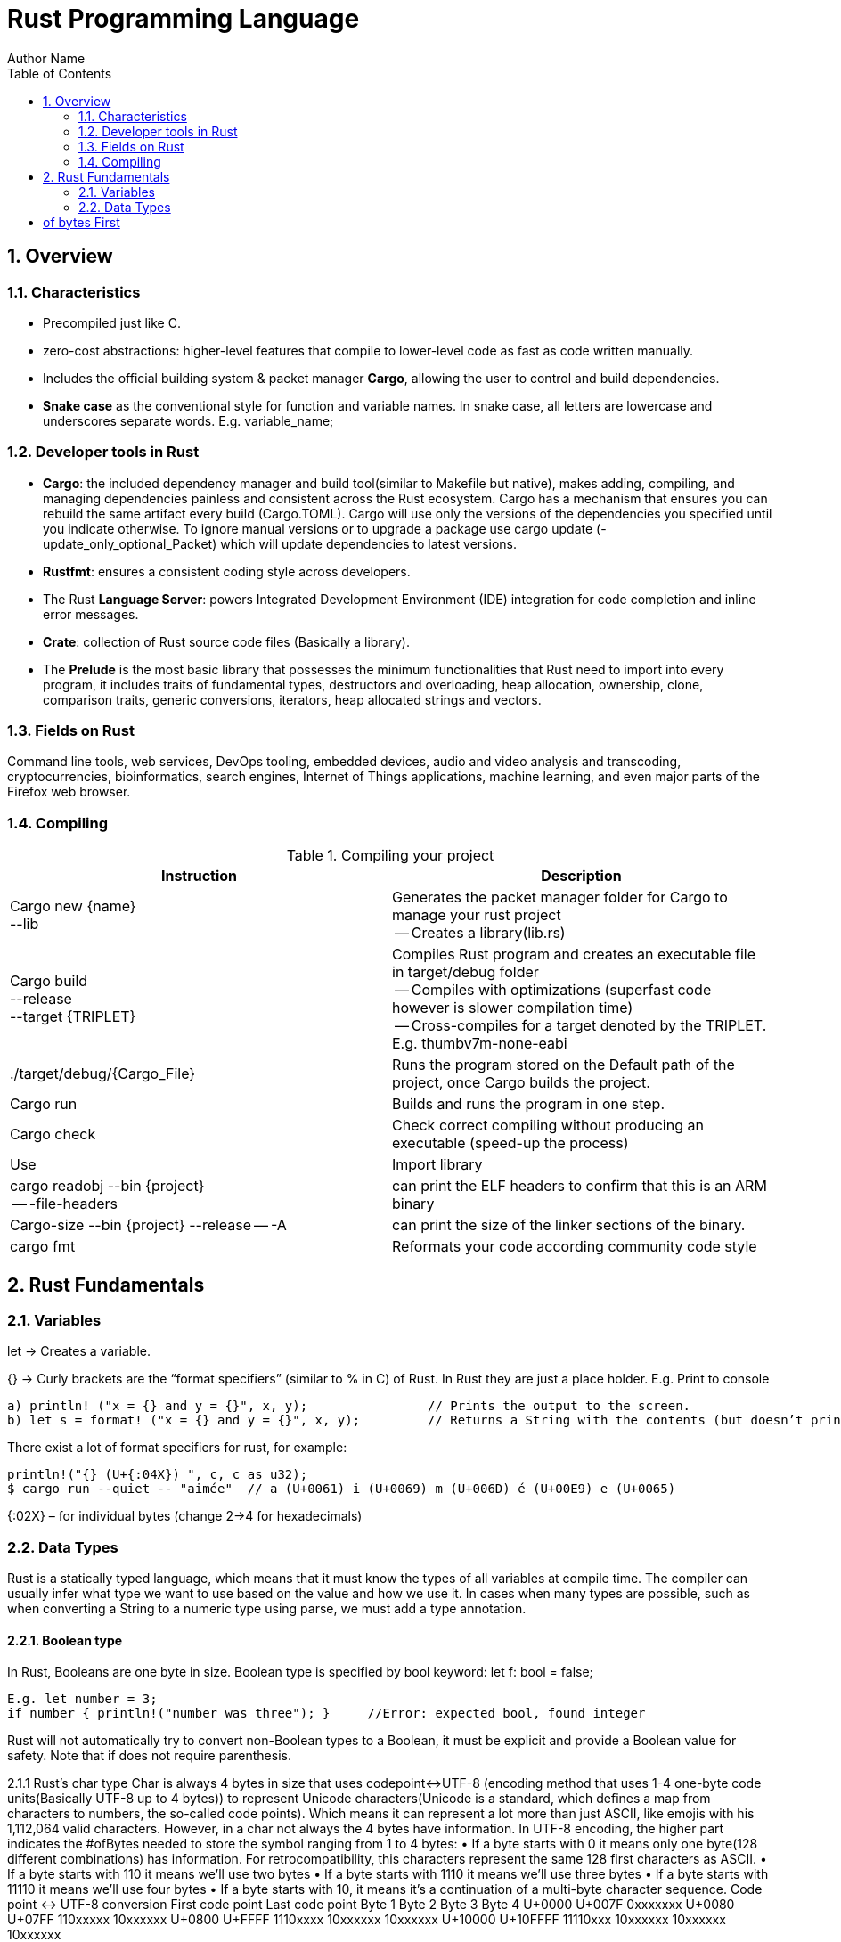# Rust Programming Language
Author Name
:doctype: article
:encoding: utf-8
:lang: en
:toc: left
:numbered:
:imagesdir: images




## Overview
### Characteristics
* Precompiled just like C.
* zero-cost abstractions: higher-level features that compile to lower-level code as fast as code written manually.
* Includes the official building system & packet manager *Cargo*, allowing the user to control and build dependencies. 
* *Snake case* as the conventional style for function and variable names. In snake case, all letters are lowercase and underscores separate words. E.g. variable_name;

### Developer tools in Rust
* **Cargo**: the included dependency manager and build tool(similar to Makefile but native), makes adding, compiling, and managing dependencies painless and consistent across the Rust ecosystem.
Cargo has a mechanism that ensures you can rebuild the same artifact every build (Cargo.TOML). Cargo will use only the versions of the dependencies you specified until you indicate otherwise. To ignore manual versions or to upgrade a package use [underline]#cargo update# (-update_only_optional_Packet) which will update dependencies to latest versions.
* **Rustfmt**: ensures a consistent coding style across developers.
* The Rust **Language Server**: powers Integrated Development Environment (IDE) integration for code completion and inline error messages.
* **Crate**: collection of Rust source code files (Basically a library).
* The *Prelude* is the most basic library that possesses the minimum functionalities that Rust need to import into every program, it includes traits of fundamental types, destructors and overloading, heap allocation, ownership, clone, comparison traits, generic conversions, iterators, heap allocated strings and vectors.

### Fields on Rust
Command line tools, web services, DevOps tooling, embedded devices, audio and video analysis and transcoding, cryptocurrencies, bioinformatics, search engines, Internet of Things applications, machine learning, and even major parts of the Firefox web browser.

### Compiling

.Compiling your project
[width="100%",options="header,footer"]
|====================
| Instruction | Description 
| Cargo new {name}  +
    --lib | Generates the packet manager folder for Cargo to manage your rust project +
    -- Creates a library(lib.rs) 
| Cargo build +
--release + 
--target {TRIPLET} | Compiles Rust program and creates an executable file in target/debug folder + 

-- Compiles with optimizations (superfast code however is slower compilation time) + 

-- Cross-compiles for a target denoted by the TRIPLET. E.g. thumbv7m-none-eabi 
| ./target/debug/{Cargo_File} | Runs the program stored on the Default path of the project, once Cargo builds the project. 
| Cargo run | Builds and runs the program in one step. 
| Cargo check | Check correct compiling without producing an executable (speed-up the process) 
| Use | Import library 
| cargo readobj --bin {project} + 

-- -file-headers | can print the ELF headers to confirm that this is an ARM binary 
| Cargo-size --bin {project} --release -- -A | can print the size of the linker sections of the binary.
 
| cargo fmt | Reformats your code according community code style 
|====================


## Rust Fundamentals
### Variables
let -> Creates a variable.

{}  -> Curly brackets are the “format specifiers” (similar to % in C) of Rust. In Rust they are just a place holder. 
E.g. Print to console

```
a) println! ("x = {} and y = {}", x, y); 		// Prints the output to the screen.
b) let s = format! ("x = {} and y = {}", x, y);  	// Returns a String with the contents (but doesn’t print anything)
```

There exist a lot of format specifiers for rust, for example:

```
println!("{} (U+{:04X}) ", c, c as u32);
$ cargo run --quiet -- "aimée" 	// a (U+0061) i (U+0069) m (U+006D) é (U+00E9) e (U+0065)
```
{:02X} – for individual bytes (change 2->4 for hexadecimals)

### Data Types
Rust is a statically typed language, which means that it must know the types of all variables at compile time.  The compiler can usually infer what type we want to use based on the value and how we use it. In cases when many types are possible, such as when converting a String to a numeric type using parse, we must add a type annotation. 

#### Boolean type
In Rust, Booleans are one byte in size. Boolean type is specified by bool keyword: let f: bool = false;
```
E.g. let number = 3;
if number { println!("number was three"); }	//Error: expected bool, found integer
```
Rust will not automatically try to convert non-Boolean types to a Boolean, it must be explicit and provide a Boolean value for safety. Note that if does not require parenthesis. 

2.1.1 Rust’s char type
Char is always 4 bytes in size that uses codepoint<->UTF-8 (encoding method that uses 1-4 one-byte code units(Basically UTF-8 up to 4 bytes)) to represent Unicode characters(Unicode is a standard, which defines a map from characters to numbers, the so-called code points). Which means it can represent a lot more than just ASCII, like emojis with his 1,112,064 valid characters. However, in a char not always the 4 bytes have information. In UTF-8 encoding, the higher part indicates the #ofBytes needed to store the symbol ranging from 1 to 4 bytes:
•	If a byte starts with 0 it means only one byte(128 different combinations) has information. For retrocompatibility, this characters represent the same 128 first characters as ASCII.
•	If a byte starts with 110 it means we’ll use two bytes
•	If a byte starts with 1110 it means we'll use three bytes
•	If a byte starts with 11110 it means we'll use four bytes
•	If a byte starts with 10, it means it's a continuation of a multi-byte character sequence.
Code point <-> UTF-8 conversion
First code point	Last code point	Byte 1	Byte 2	Byte 3	Byte 4
U+0000	U+007F	0xxxxxxx	
U+0080	U+07FF	110xxxxx	10xxxxxx	
U+0800	U+FFFF	1110xxxx	10xxxxxx	10xxxxxx	
U+10000	U+10FFFF	11110xxx	10xxxxxx	10xxxxxx	10xxxxxx

The following example encodes “é” by using 2 bytes(right align), leftover bits are filled with 0 (called padding).
 
F2.1.1.1 Encoding “é” in UTF-8 (? Represents a free bit for data)

2.1.2 Integer type
An integer is a number without a fractional component. It can be type annotated as follows:
let number = 13;		//implicit data type
let number: i32 = 13;	//explicit data type

Integer Types
Length	Signed	Unsigned
8-bit	i8	u8
16-bit	i16	u16
32-bit	i32	u32
64-bit	i64	u64
128-bit	i128	u128
Arch
(architecture dependent)	isize	Usize
Rust defaults integers to i32.

Signed numbers are stored using two’s complement representation.
Furthermore, you can use “_” as a visual separator
Number literals	Example
Decimal	98_222
Hex	0xff
Octal	0o77
Binary	0b1111_0000
Byte (u8 only)	b'A'

Final note: Integer overflow
- In debug mode, Rust includes checks for integer overflow that cause your program to panic at runtime if an overflow occurs.
- In release mode, rust doesn’t include checks. So, if overflow occurs, Rust performs two’s complement wrapping(256 becomes 0 in a u8). Relying on integer overflow is an error, you should explicitly handle these types of situation with wrapping_* methods(this is a reason why c produces unknown behaviors).
2.1.3 Float type
f32(single precision) and f64(default, double precision) are used for numbers with decimal points. Floating-point numbers are represented according IEEE-754 standard.
2.1.4 Arrays vs Vectors
Arrays 
let a: [i32; 5] = [1, 2, 3, 4, 5];		 //array with type i32 with 5 elements.
let a = [3;5]			//array with 5 elements initialize with same value 3(due to “;”).
Arrays re useful when you want your data allocated on the stack rather than the heap or when you want to ensure you always have a fixed number of elements. E.g. 
An array isn’t as flexible as the vector type though. A vector is a similar collection type provided by the standard library, it can grow or shrink in size(stored on heap).
Tuple
A tuple is a general way of grouping together several values with a variety of types into one compound type. Tuples have a fixed length: once declared, they cannot grow or shrink in size.
	E.g.  let tup: (i32, f64, u8) = (500, 6.4, 1);
Tuples can be destructured(splitted) using patter matching and can be accessed using period “.”. E.g:
let five_hundred = tup.0;
let six_point_four = tup.1;
let one = tup.2;

Shadowing: Shadowing lets us reuse variables with same name, rather than forcing us to create two unique variables. The second variable’s value is what appears when the variable is used. It’s also possible to change the type of the variable since we’re effectively creating a new variable. E.g.    
let word = “Hello”; 	//word is type string slice (&str)
let word = word.len();   	//word is type usize with value 5
2.2 Traits
--mut:  Assigns mutable (modifiable, non-static content) attribute. In Rust variables are immutable by default to enforce safety and easy concurrency. E.g.: let mut guess = 5;
 match number1.cmp(&number2) {         
            Ordering::Less => println!("Number 1 is smaller"),
            Ordering::Greater => println!("Number 1 is larger!"), 	
	_ => (), 			//The “_” pattern will match any value.	
--match: allows us to compare a value against a series of patterns and then execute code based on which pattern matches. E.g. comparing returns an Ordering enum with 3 possible values: Less, Greater, Equal. Note that match is exhausting so all cases must be handled ( in case you want to handle remaining cases “_” place holder is a useful to match any pattern)
--const: constants are ALWAYS immutable. Furthermore, constants require annotated type and can only be set to a constant expression computed in compile time. const MAX_POINTS: u32 = 100_000;		//100,000
In Rust, constatns use all upercase with underscores. Also, underscores can be inserted in numeric literals to improve readability.

2.4 Strings
The String type is the most common type that has ownership over his contents, it’s growable and UTF-8 encoded, so it has a variable length that range from 1 and up to 6 bytes(the 8 in UTF-8 refers to the size of the code unit, which is 8 bits. For UTF-16 its 16 bits and so on). Rust ensure this and panics if you try to put invalid UTF-8 symbols). 
UTF-8 (1993)[2]. (x represents data)*

# of bytes	First
code point	Last
code point	Byte 1	Byte 2	Byte 3	Byte 4	Byte 5	Byte 6
1	U+0000	U+007F	0xxxxxxx					
2	U+0080	U+07FF	110xxxxx	10xxxxxx				
3	U+0800	U+FFFF	1110xxxx	10xxxxxx	10xxxxxx			
4	U+10000	U+1FFFFF	11110xxx	10xxxxxx	10xxxxxx	10xxxxxx		
5	U+200000	U+3FFFFFF	111110xx	10xxxxxx	10xxxxxx	10xxxxxx	10xxxxxx	
6	U+4000000	U+7FFFFFFF	1111110x	10xxxxxx	10xxxxxx	10xxxxxx	10xxxxxx	10xxxxxx

Memory is requested from the memory allocator at runtime and returned(drop) via ownership system. To create a String(mutable) from a string literal(immutable, known and hardcoded into de executable at compile time (string literals are inside “” symbol)): 
let mut s = String::from("hello"); 	//creates a String from a string literal “hello”
s.push_str(", world!"); 		// push_str() appends a literal to a String
println!("{}", s);			 // This will print `hello, world!`

Strings are implemented as a Collection of bytes, plus some methods that provide functionality to those bytes when interpreted as text. Rust has ONLY ONE string type in the core language which is STRING SLICE (str); the String type is provided as part of Rusts Standard Library rather than the core. However, both, String and str are UTF-8 encoded.
Indexing isn’t allowed on Strings because UTF-8 symbols may take more than 1 byte so, invalid character may show up if we tried to return only 1 byte as the following example:
let s1 = String::from("♥");
let h = s1[0];	 // Rust doesn’t compile indexing on Strings
//However, if you really want to use indexing, you can use string slices using the range of the slice. Note that this indexing MUST occur at UTF-8 valid characters boundaries so you cannot just read 1 byte of the multibyte heart emoji(3 bytes).
let len = s1.len();
let indexing = &s1[0..len];
Iterating Over Strings
Since indexing Strings is out of the table, the recommendation is to access elements as char or bytes. 
Interpreting Strings
As chars	As bytes
for c in "न म स्ते".chars() {
    print!("{}", c);	//  न म स स्ते
}	for b in "न म स्ते".bytes() {
    println!("{},", b);         // 224,164..135 
}
Strings are hard because: propensity for exposing errors in compile time, complicated structure, and UTF-8. But this will prevent you from having to handle errors involving non-ASCII characters.

2.4.1 Slice Type(commonly used as &str)
At the most basic, a slice is a pointer to a block of memory. Slices let you reference a contiguous sequence of elements in a collection rather than the whole collection(for example a part of an array or vector). 
A String slice(&str) can be a reference pointing to an specific point of the binary(string literal) or a reference to part of a String(heap). So, String slices allows indexing on Strings or string literals, however, they must occur at valid UTF-8 character boundaries. Slice method from in String tracks a starting and an ending index. E.g. 
let s = String::from("hello world");
let hello = &s[0..5];
let world = &s[6..11];

Slice Program: write a function that takes a string and returns the first word it finds in that string
fn first_word(s: &String) -> &str {
let bytes = s.as_bytes();		// Convert our String to an array of bytes
/* iter is a method that returns each element in a collection and that enumerate wraps the result of iter and returns each element as part of a tuple instead */
    for (i, &item) in bytes.iter().enumerate() {
        if item == b' ' {  		//search for byte that represents the “space” (this uses byte literal).
            return &s[0..i]; }  }
    &s[..] }
The advantage of using slices 
•	Validity is ensured by lifetimes: since its referencing memory, the memory must be valid so its safer than Strings. 
•	Borrowing rules apply: so no data races occur.
•	More generic data type: it can reference string literals or Strings so its widely used in APIs.
2.4.1.1 Two types of strings: String vs %str (and the implications of not having this on C language)
https://fasterthanli.me/blog/2020/working-with-strings-in-rust/
Basically, this article says that in Rust, String type values are always UTF-8 valid symbols because you get an error otherwise. It is heap-allocated.
&str refer to data from anywhere: heap, stack or even program’s data segment.
The implications of not having String on C
By comparison, C has no string type. It doesn't even have a real character type. C char is.. an ASCII character plus an additional bit - effectively, it's just a signed 8-bit integer: int8_t.
•	There is absolutely no guarantee that anything in a char* is a valid UTF-8, or a valid something for that matter. There is no encoding associated to a char*, which is just an address in memory. There is no length associated to it either, so computing its length involves finding the null terminator.
•	Null-terminated strings are also a serious security concern. Not to mention that NULL is a valid Unicode character, so null-terminated strings cannot represent all valid UTF-8 strings.


2.5 Functions & Methods 
Functions 
fn example_function(x: i32, y: i32) { 
	println!(“value of x is: {}”, x) …}
Rust doesn’t care where you define your functions, only that they’re defined somewhere (unlike C, where you must define a function before use it).
In function signatures, you must declare the type of each parameter, this means in the annotated form. E.g. 

Functions with returning values:
Return type goes after an arrow (->). Functions can return early by using the return keyword and specifying a value, but most functions return the last expression implicitly, by not adding semicolon (this means that this is the return value expression).
fn plus_one(x: i32) -> i32 { x + 1  }		//no semicolon, so it returns x + 1
plus_one(5); 	//6

Methods
Methods are similar to functions, they can have parameters, return value 
object::method() -> ´´method´´ is an associated function of an object type (static method). “::” is like namespace where 2 methods equally named are totally different if they namespace is different. E.g:
 let guess = String::new();		//method that creates a new instance of a String
instance::method.submethod() -> Calls sub-method on method handle. E.g.: io::stdin().read_line();

2.6 Failures
Result types are enumerations. For Result, the variants are Ok or Err. The Ok variant indicates the operation was successful, and inside Ok is the successfully generated value. The Err variant means the operation failed and Err contains information about how or why the operation failed. The purpose of these Result types is to encode error-handling information.
E.g.: .expect(“failed”) -> Expect Unwraps a result, yielding the content of an Ok. Otherwise panics and includes message and content of Err.

2.7 Scope {}
A scope is the range within a program for which an item is valid.
2.8 Loops

For	While	Loop
Increased  safety of the code and eliminated the chance of bugs that might result from going beyond the end of the array or not going far enough and missing some items.	Useful to evaluate a condition within a loop. However, is slower because the compiler adds runtime code to perform the conditional check on every element on every iteration through the loop.	Executes a block of code over and over again forever or until you explicitly tell it to stop.
let a = [10, 20, 30, 40, 50];

for element in a.iter() {
     println!("the value is:
     {}", element);
}
	let mut number = 3;
while number != 0 {
        println!("{}!", number);

        number -= 1;
    }	loop {
        println!("again!";
    }


Note: Loops can return a value with the break statement
Let result = loop {
        counter += 1;

        if counter == 10 {
            break counter * 2;
        }
    };				// the ; makes the loop a statement, assigning the counter value to result.

3. Stack & Heap
Stack-allocated data has a known, fixed size, LIFO. Data with an unknown size at compile time or a size that might change must be stored on the heap instead. The heap is less organized: when you put data on the heap, you request a certain amount of space. The operating system finds an empty spot in the heap that is big enough, marks it as being in use, and returns a pointer, which is the address of that location. This process is called allocating on the heap and is sometimes abbreviated as just allocating. Pushing values onto the stack is not considered allocating. Because the pointer is a known, fixed size, you can store the pointer on the stack, but when you want the actual data, you must follow the pointer.

4. Ownership
All programs must manage the way they use a computer’s memory while running. Some languages have garbage collection that constantly looks for no longer used memory as the program runs; in other languages, the programmer must explicitly allocate and free the memory. Rust uses a third approach: memory is managed through a system of ownership with a set of rules that the compiler checks at compile time. None of the ownership features slow down your program while it’s running.
4.1 Ownership Rules
•	Each value in Rust has a variable that’s called its owner.
•	There can only be one owner at a time.
•	When the owner goes out of scope, the value will be dropped hence the memory is freed.
Note: Ownership rules applies to variables as well as functions.
4.2 Interacting with data: Move if Heap, Copy if Stack, 
Rust will never automatically create “deep” copies of your heap allocated data(because could result in poor performance). Instead Rust performs a “move” operation, on which:
•	Stack-allocated Data is Copied with an internal clone.
•	Heap-allocated Data copies just the reference to the same location. It transfers ownership! So previous variable is invalidated(avoiding double free problem).
This way, the previous owner will not try to drop memory when goes out of scope because it’s invalid; the new owner will now oversee the value dropping. In the next example, known size values like length and capacity are stored on the Stack so they are copied; dynamic values like String ptr data is allocated on heap so only the pointer is copied, however ownership is passed as shown on F4.1.1.
let s1 = String::from("hello");   //String stores some values on Heap and some on Stack
let s2 = s1;			    //s1 is now invalid for safety. Now S2 has ownership

 
F4.1.1 Representation in memory after s1 has been invalidated. 

Ownership in functions
Pass copy	Pass ownership
// x is created on stack
let x = 5; 

// x (i32) is Copied into function
makes_copy(x);  
//x is still valid here	// s is created on the heap
let s = String::from("hello");  

//s pass ownership to the function...(MOVE operation)
take_ownership(s);            
//s is no longer valid here
Note: To create a deep copy, including heap data, use clone() method. let s2 = s1.clone();

5. Reference (&) and borrowing
& -> Get memory address: operator that gets the memory address (in hexadecimal) of a piece of data.
5.1 The Rules of References
•	At any given time, you can have either one mutable reference or any number of immutable references. 
•	References must always be valid(lifetime).
•	References are immutable by default and the scope determines its validity.
5.2 Borrowing
It’s also possible to use a value without taking ownership, by using references (&), we call having references as function parameters borrowing. The scope in which the variable is valid isn’t affected by the borrowing variable/function, so we don’t have to drop what the reference points to when it goes out of scope because we didn’t had ownership in the first place. 

{
	let s1 = String::from("hello");		//s1 has ownership
	let len = calculate_length(&s1);		//len borrows s1, and uses it.
						// s1 keeps having ownership
} 					       	 //s1 goes out of scope so is freed. 
fn calculate_length(s: &String) -> usize { s.len()}	
 
5.1.1 Variable s borrowing variable s1. These & are references, and they allow you to refer to some value without taking ownership of it.
The opposite of reference is dereference, which is accomplish with dereference operator (*) on chapter 15.
5.3 Mutable references
Note that references are immutable by default, to create a mutable reference, just add &mut s trait. 
   let mut s = String::from("hello");

    let r1 = &s; 			//1 immutable reference, no problem
    let r2 = &s; 			//2 immutable references, no problem
    println!("{} and {}", r1, r2)  			 // references to r1 and r2 will not be used after this point

    let r3 = &mut s; 		//1 mutable reference and no immutable ones, no problem
A big restriction on mutable references is that you can have only ONE mutable reference to a value in the same scope, also is not possible to have mutable and immutable references in the same scope. This restriction allows mutation in a very controlled fashion, avoiding race conditions, simultaneous access to the same piece of data, synchronization problems and sudden changes.

5.4 Dangling references
if you have a reference to some data, the compiler will ensure that the data will not go out of scope before the reference to the data does, at compile time!(using lifetimes).
6. Structures
Like tuples, structures can group many data types together. However, structures doesn´t rely on data order  declaration. Structs own its data so data referenced by a struct is valid as long as struct is.
struct User {
  	 username: String,
   	 email: String,
   	 sign_in_count: u64,
   	 active: bool,
}

Instance
Instances are declared using key:value pairs, luckily there is a shorthand notation when variables and fields have the same Name (email: email -> email) Rust automatically assigns them. Access to a specific field is granted through dot notation. Entire instance should be mutable, Rust does´t allow to mark only certain fields as mutable.
fn build_user(email: String, username: String) -> User {
    User {
        email,
        username,
        active: true,
        sign_in_count: 1,
    }
}
let user1 = build_user(String::from( “Eduardo”), String::from( “Tapia”));
user1.active = false;

Struct update syntax
It is possible to create a new instance that uses values of an existing one. And there is also a shorthand notation presented to set the remaining fields with another instance using “..” .
let user2 = User {
    email: String::from( “etapia.clr@gmail.com”),
    username: String::from( “Killerpug”),
	..user1				//remaining field on user2 are the same as user1.
};
Note: to update struct use dot notation. E.g: user1.email = String::from(“etapia@gmail.com”);. We use String to OWN the data.
6.1 Tuple structure
struct 3DPoint(i32, i32, i32);
let origin = 3DPoint(0, 0, 0);
Tuple structs have the added meaning the struct name provides, but don’t have names associated with their fields.

6.2 Methods
Methods only differ from functions because they are defined within the context(impl) of the struct and their first parameter is always self, which represents the instance of the struct the method is being called on. 
impl Rectangle {
    fn area(&self) -> u32 {		//add &mut self if you want to modify the struct
        self.width * self.height
    }
}
Let rect1 = Rectangle { width: 30, height:50,};	//creating a Rectangle instance
Rect1.area();				//calling the area method
6.3 Associated functions
We’re allowed to define functions within impl blocks that don’t take self as a parameter, these are called associated functions(still functions, not methods). Associated functions are often used for constructors that will return a new instance of the struct. To call this associated function, use the namespace“::” notation. E.g.
impl Rectangle {
    fn square(size: u32) -> Rectangle {		//no self
        Rectangle { width: size, height: size }
    }
}
  let sq = Rectangle::square(3);
6.4 Derived traits
The println! macro can do many kinds of formatting, and by default, the curly brackets tell println! to use formatting known as Display (output intended for direct end user consumption). For primitive types we’ve seen so far there’s only one way you’d want to show them. But with structs, the way println! should format the output is less clear because there are more display possibilities: Do you want commas or not? Do you want to print the curly brackets? Should all the fields be shown? Due to this ambiguity, Rust doesn’t try to guess what we want, and structs don’t have a provided implementation of Display.
println!("rect1 is {:?}", rect1);. Putting the specifier :? inside the curly brackets tells println! we want to use an output format called Debug. The Debug trait enables us to print our struct in a way that is useful for developers so we can see its value while we’re debugging our code.
Rust does include functionality to print out debugging information, but we have to explicitly make that functionality available for our struct. To do that, we add the annotation #[derive(Debug)] just before the struct definition.
#[derive(Debug)]
struct Rectangle {
    width: u32,
    height: u32,
}
fn main() {
    let rect1 = Rectangle { width: 30, height: 50 };
    println!("rect1 is {:?}", rect1);
}

6.5 Where’s the -> Operator?
In C and C++, two different operators are used for calling methods: you use “.” if you’re calling a method on the object directly and -> if you’re calling the method on a pointer to the object and need to dereference the pointer first. In other words, if object is a pointer, object->something() is similar to (*object).something().
Rust doesn’t have an equivalent to the -> operator; instead, Rust has a feature called automatic referencing and dereferencing. Here’s how it works: when you call a method with object.something(), Rust automatically adds in &, &mut, or * so object matches the signature of the method. In other words, the following are the same:  p1.distance(&p2);  ==   (&p1).distance(&p2);

7. Enums and pattern matching
Enumerators allow us to enumerate all possibilities but only choosing one. It has some properties of structs as all variants should be treated as the same type, and enums also can have associated method and functions.
Simple Enum and usage	Data embedded in the Enum(using tuple)
enum IpAddrKind {
    V4,
    V6,
}	enum IpAddr {
    V4(u8, u8, u8, u8),
    V6(String),
}

let four = IpAddrKind::V4;
let six = IpAddrKind::V6;
*Note that the variants of the enum are namespaced under its identifier, allowing either: V4 or V6. 
fn route(ip: IpAddrKind) { }	let home = IpAddr::V4(192, 168, 50, 1);
let loopback = IpAddr::V6(String::from("::1"));
Note: you can put any kind of data inside an enum variable, even a struct or another enum.
enum Message {
    Quit,
    Move { x: i32, y: i32 },
    Write(String),
    ChangeColor(i32, i32, i32),
}

impl Message {
    fn call(&self) {
        // method body would be defined here
    }
}

let m = Message::Write(String::from("hello"));		//::Write is namespaced in Message enum
m.call();

Using methods and associated functions on Enums
Just as we’re able to define methods on structs using impl, we’re also able to define methods on enums. E.g.



7.1 Option enum vs Null
The concept that null is trying to express is a useful one: a null is a value that is currently invalid or absent for some reason. Despite being implemented poorly on C, where a null has led to innumerable errors, vulnerabilities, and system crashes. The problem with null values is that if you try to use a null value as a not-null value, you’ll get an error of some kind. This null property is pervasive because it’s extremely easy to make this kind of error.
The problem radicates on the implementation. Rust does not have nulls, but it does have an enum that can encode the concept of a value being present or absent. This enum is Option<T>, and it is defined by the standard library(prelude) as follows:
enum Option<T> {
    Some(T),
    None,
}
let some_string = Some("a string");		//presence 
let absent_number: Option<i32> = None;	//abscense

let y: Option<i8> = Some(5);		
let sum = 8 + y;	//Will not compile. Needs to handle Option<i8> Enum
Option is better than Null because Option<T> and T (where T can be any type) are different types, the compiler won’t let us use an Option<T> value as if it were definitely a valid value. In order to use an Option<T> value, you want to have code that will handle each variant of Option Enum.
*Option is strong with match to handle cases. In other word, you have to convert Option<T> to a T before perform operations with T.

7.2 match
match is a control flow operator that allows you to compare a value against a series of patterns and then execute code based on which pattern matches. Patterns can be made up of literal values, variable names, wildcards and more. The power of match comes from the expressiveness of patterns and the fact that the compilers is exhaustive (ALL CASES MUST BE HANDLED).
enum Coin {
    Penny,
    Nickel,
    Dime,
    Quarter(UsState),
}

fn value_in_cents(coin: Coin) -> u8 {
    match coin {
        Coin::Penny => {
           Println!(“You inserted a penny”);
           1
         }
        Coin::Nickel => 5,
        Coin::Dime => 10,
        Coin::Quarter(UsState) => 25,
    }
}
enum UsState{ Alaska, Alabama, ….}	//remember that enums can embed data.
•	=>, separates the pattern to match and the code to run, in this case the code is just the value.
•	_, wildcard that matches any value.
Match with Option<T>: function that takes an Option<i32> and, if there’s a value inside, adds 1 to that value. If there isn’t a value inside, the function should return the None value and not attempt to perform any operations.
    fn plus_one(x: Option<i32>) -> Option<i32> {
        match x {
            None => None,
            Some(i) => Some(i + 1),
        }
    }

    let five = Some(5);
    let six = plus_one(five);
Note: matches are exhaustive, all cases should be handled.
7.3 if-let, concise control flow
If let allows us to combine if and let into a less verbose way to handle values that match one pattern while ignoring the rest. Using if let means less typing, less indentation, and less boilerplate code. However, you lose the exhaustive checking that match enforces.
Verbose matching pattern, only 1 case is useful	Shorthand if let, handles neatly 1 pattern
let some_u8_value = Some(0u8);
match some_u8_value {
    Some(3) => println!("three"),
    _ => (),
}	let some_u8_value = Some(0u8);
if let Some(3) = some_u8_value {
    println!("three");
}
8. Managing growing projects with packages, crates and modules
As a project grows, you can organize code by splitting it into multiple modules and then multiple files. As a package grows, you can extract parts into separate crates that become external dependencies.
Once you’ve implemented an operation, other code can call that code via the code’s public interface without knowing how the implementation works.
Rust has features that allow you to manage your code’s organization, including which details are exposed(public), which details are private, and what names are in each scope in your programs. These features, sometimes collectively referred to as the module system, include:
•	Packages: A Cargo feature that lets you build, test, and share crates. A package can contain multiple binary crates and at most one library crate.
•	Crates: A tree of modules that produces a library or executable
•	Modules and use: blocks that let you control the organization, scope, and privacy of paths(private/public)
•	Paths: A way of naming an item, such as a struct, function, or module
8.1 Packages and crates
When we create a new project via cargo new, Cargo creates the Cargo.toml file giving us a package. there’s no mention of src/main.rs because Cargo follows a convention that src/main.rs is the crate root of a binary crate with the same name as the package. Likewise, Cargo knows that if the package directory contains src/lib.rs, the package contains a library crate and  src/lib.rs is its crate root. Cargo passes the crate root files to rustc to build the library or binary. Finally because crates are namespaced, which means that they have their own scope so no confusion of which library function is being called. 
 8.2 Defining modules to control scope and privacy
To structure our crate, rust allows organization via nested modules, which improves readability because programmers can find definitions based on groups rather than having to reading all definitios. E.g: The restaurant library. In the restaurant industry, some parts of a restaurant are referred to as front of house(public) and others as back of house(private). Front of house is where customers are; this is where hosts seat customers, servers take orders and payment, and bartenders make drinks. Back of house is where the chefs and cooks work in the kitchen, dishwashers clean up, and managers do administrative work.
 Create a new library named restaurant by running cargo new --lib restaurant;. Then define the module as:
// crate lib.rs
mod front_of_house {
    pub mod hosting {
        pub fn add_to_waitlist() {}	//Making the module public doesn’t make the contents public

        fn seat_at_table() {}	//private by default
    }

    mod serving {
        fn take_order() {}

        fn serve_order() {}

        fn take_payment() {}
    }
}
pub fn eat_at_restaurant() {
    // Absolute path
    crate::front_of_house::hosting::add_to_waitlist();

    // Relative path
    front_of_house::hosting::add_to_waitlist();
}

 
Note: Src/main.rs and src/lib.rs are called crate roots because the contents of these two form the root of the crate module tree. Modules are like filesystem’s directory tree on a computer.
Privacy
The way privacy works in Rust is that all items (functions, methods, structs, enums, modules, and constants) are private by default, which hides the inner implementation details and allow to control inner and outer code.
Pub keyword makes items public to the ancestor module. 
Example:
mod back_of_house {
    pub struct Breakfast {		//pub doesn’t make the fields in the structure public, (enums in contrast do)
        pub toast: String,
        seasonal_fruit: String,		// seasonal_fruit is still private
    }

    impl Breakfast {				//method associated to Breakfast structure
        pub fn summer(toast: &str) -> Breakfast {
            Breakfast {
                toast: String::from(toast),
                seasonal_fruit: String::from("peaches"),
            }
        }
    }
}

pub fn eat_at_restaurant() {
    // Order a breakfast in the summer with Rye toast
    let mut meal = back_of_house::Breakfast::summer("Rye");
    // Change our mind about what bread we'd like
    meal.toast = String::from("Wheat");
    println!("I'd like {} toast please", meal.toast);

    // The next line won't compile if we uncomment it; we're not allowed
    // to see or modify the seasonal fruit that comes with the meal because its PRIVATE
    // meal.seasonal_fruit = String::from("blueberries");
Paths
To find an item in a module tree, we use paths to navigate the filesystem. A path can take two forms:
•	An absolute path starts from a crate root by using a crate name or a literal crate. E.g: 
o	crate::front_of_house::hosting::add_to_waitlist(); 

	use crate::front_of_house::hosting;

	pub fn eat_at_restaurant(){ hosting::add_to_waitlist(); }
•	A relative path starts from the current module and uses self, super, or an identifier in the current module.
Use keyword brings a path into scope to use them as if they were local items. E.g: 

Using multiple items
Importing multiple items like: 
	use std::cmp::Ordering;
	use std::io;
can be shorted as:
	use std::{cmp::Ordering, io};
Note: Operator “*” specify all public items within a path.
Aliasing
As keyword allows aliasing paths to avoid conflict of 2 same named paths. E.g. use std::io::Result as IoResult;

8.3 External packages
Pulling external packages from crates.io involves: 
1)	Listing the packages in the Cargo.toml file
2)	Bring the items into scope via use keyword
E.g: 
1) On Cargo.toml	2) On src/main.rs

[dependencies]
rand = "0.5.5"
	use rand::Rng;

fn main() {let secret_number = rand::thread_rng().gen_range(1, 101);}

Note: std is an external package but its shipped with Cargo so no need of listing it on the Cargo.toml
8.4 Separating modules into different files.
When modules get large, you might want to separate the module with its own file. To do this:
1)	Put a semicolon after mod front_of_house instead of a block, this tells Rust to load the contents of the module from another file with the same name as the module.
2)	Create the src/front_of_house directory and file src/front_of_house/hosting.rs to contain definitions of hosting module.
On src/lib.rs	On src/front_of_house.rs
mod front_of_house;
pub use crate::front_of_house::hosting;

pub fn eat_at_restaurant() {
    hosting::add_to_waitlist();
}	pub mod hosting; //declaration of module

	On src/front_of_house/hosting.rs
	pub fn add_to_waitlist() {}



9. Common collections
Standard library includes data structures called collections which may contain multiple data types. Unlike built-in array and tuples, these collections are stored on the heap!:
•	Vector: allows you to store a variable number of values of the same type in contiguous memory.
•	String: is a collection of UTF-8 values. 
•	Hash map: allows you to associate a value with a particular key. It’s a particular implementation of the more general data structure called a map.
  let mut v: Vec<i32> = Vec::new();	//Vec<T>, generic so it can hold any type
  v.push(5);			  	// updating a vector
//or 
let v = vec![1, 2, 3];		// macro to create vector with initial values, it infers type because we put some data.
9.1 Vectors
9.1.1 Creating a new vector

9.1.2 Reading elements of vector
•	Vectors are indexed by number, starting at zero.
•	Two ways of accessing an element:
o	Using & and [ ], which give us a reference.
o	Using “get” method with the index passed as an argument, which give us an Option<&T>
let v = vec![1, 2, 3, 4, 5];

// Access using reference   
    let third: &i32 = &v[2];
    println!("The third element is {}", third);

//Access using get
    match v.get(2) {
        Some(third) => println!("The third element is {}", third),
        None => println!("There is no third element."),
    }

9.1.2 Iterating a vector		 
We can also iterate over mutable references in order to change the elements.
let v = vec![100, 32, 57];		
    for i in &v {			//iterating over immutable reference
        println!("{}", i);
   
 let mut v = vec![100, 32, 57];
    for i in &mut v {
        *i += 50; } 		// dereference operator (*) to get to the value in i

Using Enum and vector to store multiple types
This makes use of the property that the variants of an enum are defined under the SAME ENUM TYPE :OO. However the disadvantage is that types have to be known at compile time(even thought is stored on heap) or use a trait object discussed on chapter 17.
enum SpreadsheetCell {
        Int(i32),
        Float(f64),
        Text(String),
    }

    let row = vec![
        SpreadsheetCell::Int(3),
        SpreadsheetCell::Text(String::from("blue")),
        SpreadsheetCell::Float(10.12),

9.2 Hash Maps
Hash maps are useful to look up data without using idex, but keys. Iterators may also be used to generate keys easily.
    use std::collections::HashMap;

    let mut scores = HashMap::new();

    scores.insert(String::from("Blue"), 10);
    scores.insert(String::from("Yellow"), 50);

for (key, value) in &scores {
        println!("{}: {}", key, value);
    }

9.2.1 Updating a Hash Map
Although the number of key-values is growable, each key can ONLY have ONE VALUE associated at any time. You can handle collisions in three ways:
Collision Handling in hash maps
(default) Overwriting value. Using insert().	Only updating value if key has no value. Using or_insert().	Updating a value based on Old value. Take the previous value and run an expression/operation using it.

Hashing function
By default, HashMap uses a “cryptographically strong” hashing function called Blake(see https://www.131002.net/siphash/siphash.pdf)(updated to SipHash ). Provides resistance to DoS attacks, but its tradeoff for security drops a little speed. However, it can be changed for a different hasher using BuildHasher trait.

10. Error Handling
Rust divides errors(Rust doesn’t have exceptions) into 2 categories:
•	Recoverable errors: its reasonable to report the problem to the user and retry the operation. it uses Result<T, E> enum
•	Unrecoverable errors: symptoms of bugs, like trying to access a location beyond the end of an array. It uses panic! Macro to print a failure message, unwind and clean up the stack, finally exiting the program.
Errors can be expanded using --explain parameter or  using --verbose.
10.1 Unrecoverable errors with panic!
A full panic! Unwinds and cleans the stack. Alternatively, Rust can just use abort profile(panic = ‘abort’) which ends the program without cleaning the stack to speed up the process and reduce binary size.
Backtracing a panic!, and its C counterpart
Lets use an accessing out-of-bound element.
In C, attempting to read beyond the end of data structure results in undefined behavior. You might get whatever is at the location in memory(buffer overread which leads to security vulnerabilities),
In Rust, the execution panics. The error points at the slice(libcore/slice/mod.rs)  implementation of Rust source code and backtraces from there(shows all the function calls up to that point).
10.2 Recoverable errors with Result
use std::fs::File;

fn main() {
    let f = File::open("hello.txt");

    let f = match f {
        Ok(file) => file,	//when result is Ok, return the inner file value of the Ok
        Err(error) => panic!("Problem opening the file: {:?}", error),
    };
}
Most errors aren’t serious enough to require executing exit. For example, trying to open a file is better to recover from it by using Result<T, E> enum:

Matching Different Errors
The previous code panic in any case. However, If we want to instead open a file if the failure reason was due to inexistence of the file and panic in any other case, then we would simply divide the match expression.
use std::fs::File;
use std::io::ErrorKind;

fn main() {
    let f = File::open("hello.txt");

    let f = match f {
        Ok(file) => file, //when result is Ok, return the inner file value of the Ok
        Err(error) => match error.kind() {
            ErrorKind::NotFound => match File::create("hello.txt") { //inexisting file
                Ok(fc) => fc, // returns the recently created file
                Err(e) => panic!("Problem creating the file: {:?}", e),
            },
            other_error => {
                panic!("Problem opening the file: {:?}", other_error)
            }
        },
    };
}

This way we can resolve for any specific or set of errors. Note that an error handler for unable to create new file had to be added as it might also fail. That’s a lot of match!, match is very useful but also very primitive, see closures on chapter 14. Closures would create something like this:
fn main() {
    let f = File::open("hello.txt").unwrap_or_else(|error| {
        if error.kind() == ErrorKind::NotFound {
            File::create("hello.txt").unwrap_or_else(|error| {
                panic!("Problem creating the file: {:?}", error);
            })
        } else {
            panic!("Problem opening the file: {:?}", error);
        }
    });
} 

10.2.1 ‘unwrap’ and ‘expect’: shortcuts for Panic on Error
Unwrap is a shortcut method for match-Result, returns value inside Ok or panic! in case Err.
let f = File::open("hello.txt").unwrap();
expect is similar to unwrap but let us choose the panic! error message. 
use std::fs::File;
use std::io;
use std::io::Read;
// function that returns a String inside Ok or err of type ioError 
fn read_username_from_file() -> Result<String, io::Error> { //propagated error
    let f = File::open("hello.txt");

    let mut f = match f {
        Ok(file) => file,
        Err(e) => return Err(e),};  			//error prone call
    
    let mut s = String::new();
    match f.read_to_string(&mut s) {
        Ok(_) => Ok(s),
        Err(e) => Err(e),					//error prone call	
    }
}
let f = File::open("hello.txt").expect("Failed to open hello.txt");
Propagating errors
When calls inside a function might fail, you can instead propagate the error to have more control over calling function. This is, return the error to the function whose contents has error prone calls.  

There is also a shortcut for propagating errors: The ? operator.
? operator can only be used on functions that return Result enum.
    let mut f = File::open("hello.txt")?;
    let mut s = String::new();
    f.read_to_string(&mut s)?;

10.3 to panic! or not to panic!
You can not panic when:
-	Unwrap and expect are handy when PROTOTYPING, they act as placeholder for when you actually decide how to handle the errors in a more robust way. But they are not recommended for releases because they just exit the program.
-	When you know result will have an Ok value its fine to use unwrap, basically you have more information than the compiler. For example, hardcoded values.
Its advisable to panic! when:
-	You could end up in a bad state(not expected).
-	Input values are not valid and you cannot encode the information provided by other means. However, you can ensure data validity by creating Custom Types : pub struct Guess { value: i32, }.

11. Generic Types, Traits and Lifetimes
Generics creates a definition of an abstract-generalized behavior for items like function signatures or structs using generic types instead of concrete types to reduce code duplication. 
Traits define behavioral properties in a generic way. Traits are used with generic types to constraint types.
!! fn largest<T>(list: &[T]) -> &T { // finds biggest value inside a list	
	let mut largest = &list[0];
    	for item in list {
        		if item > largest {	// Order Error: cannot compare all possible T types
           	 	largest = item;}
	}
	largest
}

Lifetimes allow us to borrow values, while enabling the compiler to check validity of references.
11.1 Generic Data Types
To define a generic, the type parameter is declared before use it and inside angle brackets <>. 
OrderError: We can only use types whose values can be ordered. And we don’t know if type T is able to do that so we have to assign the ordering property using traits.
Performance of code using generics
Your code doesn’t run any slower using generics than concrete types!. Rust accomplishes generics using monomorphization, that means that generic code is turned into specific code by fillling concrete types at compile time.
11.2 Traits: Defining shared behavior
Traits are similar to a feature called Interfaces. Different types share the same behavior if we can call the same methods/functionalities on all of those types. Trait definitions are a way to group method signatures together to define a set of behaviors.
Creating a Trait
Example: You have multiple structs that holds various kinds of text instances: NewsArticle, Tweet and metadata(indicates type of tweet: retweet, reply). We want to make a media aggregator that displays all kinds of text. Hence, we need a to request the summary(trait) by calling summarize method on an instance:
pub trait Summary {		//creating the Summary trait, that returns text instances
    fn summarize(&self) -> String; 
}

//lib.rs
pub struct NewsArticle {
    pub headline: String,
    pub location: String,
    pub author: String,
    pub content: String,
}

impl Summary for NewsArticle {		// Summary trait for article

    fn summarize (&self) -> String {
        format!("{}, by {} ({})", self.headline, self.author, self.location)
    }
}
pub struct Tweet {
    pub username: String,
    pub content: String,
    pub reply: bool,
    pub retweet: bool,
}

impl Summary for Tweet {		// Summary trait for tweet
    fn summarize(&self) -> String {
        format!("{}: {}", self.username, self.content)
    }
}
After this method signature, instead of providing an implementation we put a semicolon. Each type implementing this trait must provide its own behavior; the compiler enforces the use of summarize method.
Implementing a Trait on a type
To apply the Summary trait for the media aggregator, simply put the trait keyword after impl and use “for” to specify the name of the type we want to implement the trait for.

One restriction to note with trait implementations is that we can implement a trait on a type only if either the trait or the type is local to our crate, so we know which implementation use.
Default implementations and override
Override is achieved through traits, we can define a default implementation in a trait using brackets “{}” instead of semicolon, and then let the type override or maintain the default behavior.
pub trait Summary {
    fn summarize(&self) -> String {
        String::from("(Read more...)")	//Default implementation
    }
}
Default implementations can call other methods in the same trait because they are guaranteed to be defined.
Traits as parameters
Allow us to define the behavior of a parameter in a function, this will guarantee that a parameter behaves(implements a trait) a certain way so we can call certaing functions on it. Simply add impl keyword to the parameter:
pub fn notify(item: &impl Summary) {		//item must be able to make summaries
    println!("Breaking news! {}", item.summarize()); 
}
Or using generics:
pub fn notify<T: Summary + Display>(item: &T) { 	//item T type must implement summary and display
    println!("Breaking news! {}", item.summarize());
}
Multiple traits can be aggregated used + operator. But if there are many involved, the + makes it unreadable. Clauses(bounds) specify a set of Traits with where keyword.
 pub fn notify<T, U>(item: &T, other: &U) -> i32
    where T: Summary + Display,
          U: Clone + Debug
{



Fixing Generic “largest” function with Traits
Using traits, we ca ensure that items are comparable by making the generic types implement the PartialOrd trait and items should be able to be copied(only stack located) so generic type should also implement Copy trait.
fn largest<T: PartialOrd + Copy>(list: &[T]) -> T {
    let mut largest = list[0]; 		//Copy: should be able to copy/index data

    for &item in list {	
        if item > largest {		//PartialOrd: can compare values
            largest = item;
        }
    }

    largest
}

fn main() {
    let number_list = vec![34, 50, 25, 100, 65];

    let result = largest(&number_list);
    println!("The largest number is {}", result);

    let char_list = vec!['y', 'm', 'a', 'q'];

    let result = largest(&char_list);
    println!("The largest char is {}", result);}
Traits can also be used to condition the implementation of method. For example, struct Pair only implements cmp_Display method if the inner type T implements PartialOrd and Display traits:
use std::fmt::Display;

struct Pair<T> {
    x: T,
    y: T,
}

impl<T> Pair<T> {		
    fn new(x: T, y: T) -> Self {			//always implemented
        Self { x, y }
    }
}

impl<T: Display + PartialOrd> Pair<T> {
    fn cmp_display(&self) {			//only implemented if T implements Display and PartialOrd
        if self.x >= self.y {
            println!("The largest member is x = {}", self.x);
        } else {
            println!("The largest member is y = {}", self.y);
        }
    }
}

11.3 Validating references with Lifetimes
Every reference has a lifetime, which is the scope for which that reference is valid. Most of times, lifetimes are implicit and inferred just like types. However, sometimes, when multiple lifetimes lifespans are possible we must annotate lifetimes also like types. 
!!{// This code doesn’t compile because lifetime “'b” bound to variable x is no longer valid when printing r.
        let r;                // ---------+-- 'a
                              //          |
        {                     //          |
            let x = 5;        // -+-- 'b  |
            r = &x;           //  |       |
        }                     // -+       |
                              //          |
        println!("r: {}", r); //          | 	//x is not valid
    }                         // ---------+
Lifetimes annotations come handy to bound multiple variables to the same lifetime.
Borrow checker
Compares the scopes of the variables to determine whether all borrows are valid. Here we can see r with a lifetime ‘a and x with a lifetime ‘b. The borrow checker determines that the lifetime of x is shorter so there is a dangling reference.
Generic lifetimes annotation 
When compiler can’t tell the lifetime inside a function, for example if 2 possible lifetimes are available(if-else could be one case). A lifetime annotation must be provided, describing the relationships of the lifetimes of multiple references to each other.
The syntax uses an apostrophe (‘) and it describes relationships of the lifetimes of multiple references to each other. For example, a function parameter with lifetime ‘a is applied to all parameters meaning that all the references in the parameters and the return value must live as long as the generic lifetime.
fn longest<'a>(x: &'a str, y: &'a str) -> &'a str {
    if x.len() > y.len() {
        x
    } else {
        y
    }}

Predictable Lifetime by elision rules
Every reference needs a lifetime and you need to specify lifetime parameters for functions or structs that use references. However, because certain reference-lifetime patterns are predictable, Rust programmers programmed patterns into Rust borrow checker called lifetime elision rules, they are a set of cases where the compiler can infer the lifetime of the reference.
The elision rules are: 
1.	Each parameter that is a reference gets its own lifetime parameter. In other words, a function with one parameter gets one lifetime parameter: fn foo<'a>(x: &'a i32); a function with two parameters gets two separate lifetime parameters: fn foo<'a, 'b>(x: &'a i32, y: &'b i32); and so on.
2.	If there is exactly one input lifetime parameter, that lifetime is assigned to all output lifetime parameters: fn foo<'a>(x: &'a i32) -> &'a i32.
3.	if there are multiple input lifetime parameters, but one of them is &self or &mut self because this is a method, the lifetime of self is assigned to all output lifetime parameters. This third rule makes methods much nicer to read and write because fewer symbols are necessary.
The static lifetime
‘static is a reference that can live for the entire duration of the program. 
Generic Types, Traits and Lifetimes together 
use std::fmt::Display;

fn longest_with_an_announcement<'a, T>( x: &'a str,  y: &'a str,  ann: T) -> &'a str
    where
    T: Display,
{
    println!("Announcement! {}", ann);
    if x.len() > y.len() {
        x
    } else {
        y
    }
}
This program returns the longer of two string slices(Lifetimes) but also prints an announcement of type T(Traits and generics)
12 Writing automated test
12.1 How to write tests
Test functions typically perform 3 actions:
•	Set up any needed data or state.
•	Run the code you want to test.
•	Assert the results are what you expect.
Rust offers test and should_panic attributes and macros to achieve these actions.
Creating test functions
To change a function into a test function, add #[test] before fn. Test can be run with “cargo test” command for which Rust builds a test runner special binary that contains and reports only the test annotated functions.
cargo new library_name –lib -> Creates a new library for test function
cargo test -> runs test library.

Function	Description
Assert_eq!(a,b)	Passes test only if a == b
assert_ne!(a,b)	Passes test only if a != b
Assert!(a)	Passes only if a == true
Use super::*;	Brings anything written in the outer scope to the test module, to be able to use any declared function of src.
#[test]	Converts a function into a test function
#[cfg(test)]	Tells Rust to compile the module only when cargo test command is run.

// src/lib.rs
#[cfg(test)]
mod tests {
    #[test]
    fn it_works() {
        assert_eq!(2 + 2, 4);
    }
}

12.2 Controlling how test are run 
You can select a single test to run or select multiple by pattern matching.
Function	Description
Cargo test
--test-threads = 1
--show-output	Defualt behavior of cargo test is to run all test In parallel, but this can be change by --test-threads = 1 runs the test in the specified number of threads.
prints all values that where run in the test
Cargo test function	Runs single test or patterns that mathc the function names
#[ignore]
cargo test -- --ignored	Ignore specific test that are for example very time-consuming.
runs only ignored test

12.3 Test organization
12.3.1 Unit tests
Built within the module, test each unit of code in isolation. -> The convention is to create a module named test INSIDE THE module.rs file! and annotate it with cfg(test) in each file that contain test functions.
This saves compile time when you only want to build the library and saves space in the resulting compiled artifact because the tests are not included in the binary.
Unit tests include even private functions.
// module.rs
fn run(){…}	//even if this is private can be tested
…
#[cfg(test)]
mod test {
    use super::*;	//includes even private function

    #[test]
    fn test_run() {…}
12.3.2 Integration tests
Integration tests are entirely external to your library. Only calls functions that are part of the public API. They test coherency between parts of the library. -> The convention is to create a tests directory at the top level of the project, next to src. Thes only require #[test].
//tests/integration_test.rs
use adder;	//we need use keyword because “tests” is a separate crate so we need to bring adder into scope

#[test]
fn it_adds_two() {
    assert_eq!(4, adder::add_two(2));
}

13. Functional features: Closures and Iterators
We’ll cover:
•	Closures: a function-like construct you can store in a variable
•	Iterators: a way of processing a series of elements
•	How to use these two features to improve the minigrep project
•	The performance of these two features (Spoiler alert: they’re faster than you might think!)
13.1 Closures
Closures are anonymous functions you can save in a variable or pass as arguments to other functions. You can create the closure in one place and call it in a different context. Unlike functions, closures can capture values from the scope in which they are defined.
13.1.1 Closures vs functions
Consider we want to Implement the following behavior: we have an expensive algorithm that we want to call it only once or the least ammount of times because it consumes a lot of resources. We would call it only when we get new data. The expensive algorithm can be implemented as:
Functions
use std::thread;
use std::time::Duration;

fn simulated_expensive_calculation(intensity: u32) -> u32 {
    println!("expensive calculation...");
    thread::sleep(Duration::from_secs(3));
    intensity
}
Implementing the expensive calculation as a function as shown below, executes whenever we need the result of the calculation, so that isn’t of much help because if we call it multiple times (even with the same parameter) would slow our program.
Creating and storing a closure
Instead of always calling the function, we can define a closure and store it in a variable as follows:
use std::thread;
use std::time::Duration;
//closures start with a pair of vertical pipes ”|”, inside which we specify the parameters of the closure.
//let contains the DEFINITION of an anonymous function, not the result
let expensive_closure = |num| {
        println!("expensive calculation...");
        thread::sleep(Duration::from_secs(2));
        num
    };
println!("Calling the closure", expensive_closure(43)); 
//at this point we still need to execute the expensive_closure each time we need the 
//result but we will see on 13.1.3 how to implement memory to remember past calcula-tions
13.1.2 Closure features
•	Closures allow us to define the code to call at one point, store it in a variable and call it at a later point.
•	Closures do not require explicit annotations of types because they are not part of the user interface which requires explicit annotations to ensure everyone agrees on what types of values functions uses.
•	Closures are usually short and relevant only within a narrow context/scope so compiler is reliably able to infer parameters and return types. 
Where does the closure syntax comes from?
fn  add_one_v1   (x: u32) -> u32 { x + 1 }
let add_one_v2 = |x: u32| -> u32 { x + 1 };
let add_one_v3 = |x|             { x + 1 };
let add_one_v4 = |x|               x + 1  ;
Functional language use pipes, and closures syntax also derives from a function without annoying annotations. However, closures can be as annotated as functions as shown in add_one_v2 closure.
13.1.3 Storing closures using generic parameters and traits
Structs can hold closures and store results of calls to the closure. Then we can use a Struct as a cache to reduce the number of expensive_calculation executions by only executing the closure if we havent compute the result before.
To define Structs, we need to specify the type of the closure, because a struct definition needs to know the types of each of its fields in compile time. Each closure instance has a unique type signature; Structs, enums or function parameters that use closures need to use generics and trait bounds. Fn trait is provided by the standard library, Fn represent the types of parameter and return values that the closures must have to match this trait.
// Private struct implementing closure with parameter and return type u32.
// This is private because we want cacher to manage the struct field rather than code.
#[derive(Debug)]
struct Cacher<T>
where T: Fn(u32) -> u32,		//each closure instance has a unique type signature
{
    calculation: T,
    cache: HashMap<u32, u32>,
}
impl<T> Cacher <T>
where T: Fn(u32) -> u32,	
{
//Cacher::new returns a Cacher instance that holds calculation-closure
    fn new(calculation: T) -> Cacher<T> { 	 
        Cacher {
            calculation,
            cache: HashMap::new(),
        }
    }
//we call value, whenever we need a result of expensive calculation-closure, it will store if is not in the memory or re-trieve the value if it was calculated before.   
    fn value(&mut self, arg: u32) -> u32 {
        let previously_calculated= self.cache.entry(arg);  
        match previously_calculated {
            Entry::Occupied(v) => *v.get(), //retrieve previous value and skip expensive_calculation
            _ =>{ 
                let value = (self.calculation)(arg);        //call expensive_closure
                self.cache.insert(arg, value);              //insert new entry
                value }}}

13.1.4 Capturing environment with closures
Closures can capture environment and access variables from the SCOPE WHERE THEY WHERE DEFINED.
   let x = 4;
   // even though “x” is not a parameter of equal_to_x closure, the closure is allowed to use x variable because its in  
   //   the same scope.
   let equal_to_x = |parameter| {	//closure definition
	parameter== x
   };		

    let y = 4;

    assert!(equal_to_x(y));		//closure call, assert passes!.  x is equal to y
Closures can capture values from the environment in three ways: 
•	FnOnce consumes the variables it captures from its enclosing scope, known as the closure’s environment. To consume the captured variables, the closure must take ownership of these variables and move them into the closure when it is defined. The Once part of the name represents the fact that the closure can’t take ownership of the same variables more than once, so it can be called only once.
You can use move keyword to take ownership.
•	FnMut can change the environment because it mutably sborrows values.
•	Fn borrows values from the environment immutably.
However, when closures capture the environment, it uses memory to store the values for the use in the closure body. This use of memory is overhead that we don’t want to pay in more common cases. 

13.2 Iterators
An iterator is responsible of the logic for traverse over each item and determining when the sequence has finished.
13.2.1 Features
•	Iterators are “lazy”: meaning they have no effect until you call methods that perform an operation. 
•	Zero-cost abstractions: Iterators apply different kinds algorithms to different kinds of sequences, so they normally improve performance.
•	Interface maintained: algorithms are apply by the compiler, so the user interface is maintained over these different sequences.
13.2.2 Consumer Adaptors and iterator adaptors
All iterators implement Iterator trait. Next method consumes the iterated item, this means that once called next() the item will no longer be usable because it loses ownership.
pub trait Iterator {
    type Item;	//associated type chapter 19(Advanced features)

    fn next(&mut self) -> Option<Self::Item>; //returns either an Item or None

// methods with default implementations. This means only next() requires implement-ing.
}
let v1 = vec![1];
//mutable because each call eats/consumes up an item.
let mut v1_iter = v1.iter();		

assert_eq!(v1_iter.next(), Some(&1));	//returns an immutable reference
assert_eq!(v1_iter.next(), None);		//there is just one element
//v1_iter is no longer usable because it was consumed by next(), other methods that use //next() are called “consumer adaptors” because they also consume items via next()
similarly into_iter() returns owned values and iter_mut() returns mutable references.
“Iterator adaptors” change iterators into another kind of iterator(normally more complex), for example a map. But they need to be called by a consumer adaptor to obtain a result because of iterators lazyness.
let v1: Vec<i32> = vec![1, 2, 3];

let v2: Vec<_> = v1.iter().map(|x| x + 1).collect();

assert_eq!(v2, vec![2, 3, 4]);

Filtering Iterators with closures
The filter method takes a closure that takes each item of the iterator and returns a Boolean, If the closure returns true, the value is included in the iterator produced by filter otherwhise is excluded.
Example: filtering shoe size: This function retrieves only shoes of a specific size.
#[derive(PartialEq, Debug)]
struct Shoe {
    size: u32,
    style: String,
}

fn shoes_in_size(shoes: Vec<Shoe>, shoe_size: u32) -> Vec<Shoe> {
    shoes.into_iter().filter(|s| s.size == shoe_size).collect() //yellow is the closure.
}
13.2.3 Creating our own Iterators with Iterator trait
As mentioned before, when creating custom iterators, the only method you are required to provide definition is next(). Ex: Implementing Iterator for a counter struct that counts up to 5, above 5 returns None:
struct Counter {
    count: u32,
}

impl Counter {
    fn new() -> Counter {
        Counter { count: 0 }
    }
}

impl Iterator for Counter {
    type Item = u32;

    fn next(&mut self) -> Option<Self::Item> {
        if self.count < 5 {
            self.count += 1;
            Some(self.count)
        } else {
            None
        }
    }
}

13.2.4 Comparing Performance: Loops vs Iterators 
Rust developers compared loop vs Iterators on IO Projects and the results are as follows:
test bench_search_for  ... bench:  19,620,300 ns/iter (+/- 915,700)	//loop
test bench_search_iter ... bench:  19,234,900 ns/iter (+/- 657,200)	//iterators
Iterators are slightly faster. Iterators get compiled to roughly same code as if you’d written the lower-level code yourself. Iterators are one of the Rusts ZERO-COST-ABSTRACTIONS, making code look like high level but it gets compiled to optimzed instructions. An example of rust optimization is loop unrolling.


14. More about Cargo and Crates.io
Cargo can do much mora than build, run and test code. You can find everything cargo can do on Cargo book:  https://doc.rust-lang.org/cargo/index.html
•	Customize your build through release profiles
•	Publish libraries on crates.io
•	Organize large projects with workspaces
•	Install binaries from crates.io
•	Extend Cargo using custom commands
14.1 Customizing builds with release profiles
You can add custom profiles on Cargo.toml, by adding [profile.*] sections to any profile you want to cutomize.
//Cargo.toml
[profile.dev]
opt-level = 0
//Look on https://doc.rust-lang.org/cargo/reference/profiles.html for the complete list of configuration options.
[profile.release]
opt-level = 3		//maximum level of optimization
14.2 Documenting and publishing a Crate to Crates.io
Documentation comments use three slashes “///” for documenting function and support Markdown notation. Finally you can generate the HTML documentation from documentation comments using cargo doc. Also “//!” add docomentation to the crate itself.
Documentation code, between triple backticks (```) can run with cargo test.

14.3 Cargo workspaces
Help manage multiple related packages that are developed in tandem.

15. Smart Pointers
A pointer is a general concept for a variable that contains an address in memory. This address refers to, or “points at,” some other data. The most common kind of pointer in Rust is a reference(&), which only borrows data. They don’t have any special capability nor overhead.
Smart pointers, on the other hand, are data structures that not only act like a pointer but also:
•	Have additional capabilities(some smart pointers own data or make some guarantee) and metadata.
•	Usually implemented with structs that implement Deref(reference like behavior) and Drop(scope) traits.
•	Most common smart pointers are: 
o	Box<T>, for allocating values on the heap
o	Rc<T>, a reference counting type that enables multiple ownership of data by keeping track of the number of owners and cleans up when no owner remains.
o	Ref<T> and RefMut<T>, accessed through RefCell<T>, a type that enforces the borrowing rules at runtime instead of compile time. Allow us to mutate data of immutable references.
We’ve already encountered a few smart pointers, such as String and Vec<T> in Chapter 8, Both these types count as smart pointers because they own some memory and allow you to manipulate it. They also have metadata (such as their capacity) and extra capabilities or guarantees (such as with String ensuring its data will always be valid UTF-8).

15.1 Using Box<T> to Point to Data on the Heap
Boxes allow you to store data on the heap. They don’t have performance overhead(other than using the heap). They are used in the following situations:
•	Type whose size can’t be known at compile time and you want to use the exact size.
•	Large amount of data and you want to transfer ownership but not copy of data.
•	You want to own a value and care only that it’s a type that inplements a particular trait.
let b = Box::new(5);			//Creates a box pointer that points to value 5 stored on heap.
    println!("b = {}", b);		//When b goes out of scope, also the data in the heap.
Enabling recursive types with boxes
At compile time, Rust needs to know how much space a type takes up. However, recursive types like the Cons list(constructs a new pair from 2 arguments) cant be known since the compiler searches for the size of each type so when it checks Cons it has ANOTHER CONS which results in infinite space allocation.
enum List {
    Cons(i32, Box<List>),
    Nil,
}
let cons_list = Cons(1, Cons(2, Cons(3, Nil)));
We use Box to store the value indirectly, this means to store the pointer to the value instead and because it’s a pointer, size is known at compile time.
let cons_list = Cons(1, Box::new(Cons(2, Box::new(Cons(3, Box::new(Nil)))))); 

15.2 Implementing Dereference trait
Allows us to customize the behavior of dereference operator. We will create our own smart pointer that performs similar functions to Box<T>(except for the heap storing).
use std::ops::Deref;
impl<T> Deref for MyBox<T> {		//We implement Deref trait
    type Target = T;
//deref borrows self and returns a reference to the inner data(field 0(only one) in the //touple)
    fn deref(&self) -> &Self::Target {
        &self.0
    }
}
struct MyBox<T>(T);		//MyBox type is a tuple with one element of type T

impl<T> MyBox<T> {
    fn new(x: T) -> MyBox<T> {
        MyBox(x)			//returns a MyBox that hold the value passed.
    }
}
Regular reference	Using custom MyBox<T> 
  let x = 5;
    let y = &x;

    assert_eq!(5, x);
    assert_eq!(5, *y);	    let x = 5;
    let y = MyBox::new(x);

    assert_eq!(5, x);
    assert_eq!(5, *y);

Types that implement Deref, can implicitly make the dereference operation called Deref coercion. For example String into &str is posible because String implements Deref.
15.3 Drop Trait
The drop trait is in the prelude, Rust runs a specified code whenever a value goes out of scope, so that you don’t need to explicitly deallocate or free memory.
struct CustomSmartPointer {
    data: String,
}

impl Drop for CustomSmartPointer {
    fn drop(&mut self) {
        println!("Dropping CustomSmartPointer with data `{}`!", self.data);
    }
}

fn main() {
    let c = CustomSmartPointer {
        data: String::from("my stuff"),
    };
    let d = CustomSmartPointer {
        data: String::from("other stuff"),
    };
    println!("CustomSmartPointers created.");
}

15.4 RC<T> the reference counted smart pointer
When we want a single value to have multiple owners, Rust has a type called Rc<T> which is an abbreviation for reference counting. For example in a graph, where multiple edges point to the same node, that node is conceptually owned by all edges.  We can use Rc<T> for:
•	Share data via immutable references(for reading only). If you want to mutate data, you can see RefCell<T>(next section).
•	Cleanup data only when pointer has 0 owners
Imagine you want to point a as follows:
 
Since Cons variants owns the data, sharing “a” with “b” would result in a compiler error. Instead, when we create b, we can clone the Rc<List> that “a” is holding(thereby increasing the number of reference of the Rc).
enum List {
    Cons(i32, Rc<List>),
    Nil,
}

use crate::List::{Cons, Nil};
use std::rc::Rc;

fn main() {
    let a = Rc::new(Cons(5, Rc::new(Cons(10, Rc::new(Nil)))));	
    let b = Cons(3, Rc::clone(&a));				// increases the counter of owners
    let c = Cons(4, Rc::clone(&a));

15.5. RefCell<T> interior mutability pattern
Interior mutability is a design pattern in Rust that allows you to mutate data even when there are immutable references to that data. To mutate data, the pattern uses unsafe code inside a data structure, to bend Rusts usual rules that govern mutation and borrowing.
With ReffCell<T> borrowing rules are enforced at runtime(panics and exits like C). The advantage of this is that certain memory-safe scenarios are allowed(which normally are disallowed by compile-time checks). For example, allow a value to mutate itself in its methods but appear immutable to other code.
Rc<T> and RefCell<T> are only for use in single-threaded scenarios.
Mock Objects: a use case for interior mutability
In this example we create a library that tracks a value against a maximum value and sends messages based on how close to the maximum value the current value is. This could be used to keep track of user quota.

A test double is the general programming concept for a type used in place of another type during testing. Mock objects are specific types of test doubles that record what happens during a test so you can assert that the correct actions took place.
Rust doesn’t have objects in the same sense as other languages have objects, and Rust doesn’t have mock object functionality built into the standard library as some other languages do. However, you can definitely create a struct that will serve the same purposes as a mock object.
pub trait Messenger {
    fn send(&self, msg: &str);
}

pub struct LimitTracker<'a, T: Messenger> {
    messenger: &'a T,
    value: usize,
    max: usize,
}

impl<'a, T> LimitTracker<'a, T>
where
    T: Messenger,
{
    pub fn new(messenger: &T, max: usize) -> LimitTracker<T> {
        LimitTracker {
            messenger,
            value: 0,
            max,
        }
    }

    pub fn set_value(&mut self, value: usize) {
        self.value = value;

        let percentage_of_max = self.value as f64 / self.max as f64;

        if percentage_of_max >= 1.0 {
            self.messenger.send("Error: You are over your quota!");
        } else if percentage_of_max >= 0.9 {
            self.messenger
                .send("Urgent warning: You've used up over 90% of your quota!");
        } else if percentage_of_max >= 0.75 {
            self.messenger
                .send("Warning: You've used up over 75% of your quota!");
        }
    }
}

Messanger trait has a method called send, which takes an immutable reference to self and the text message. This trait is the interface our mock objects needs to implement, so our Mock object will look as follows:
#[cfg(test)]
mod tests {
    use super::*;
    use std::cell::RefCell;

    struct MockMessenger {
        sent_messages: RefCell<Vec<String>>, 	//sent messages is a RefCell to use interior mutability
    }

    impl MockMessenger {
        fn new() -> MockMessenger {
            MockMessenger {
                sent_messages: RefCell::new(vec![]),
            }
        }
    }

    impl Messenger for MockMessenger {
        fn send(&self, message: &str) {
            self.sent_messages.borrow_mut().push(String::from(message));
        }
    }

    #[test]
    fn it_sends_an_over_75_percent_warning_message() {
        // --snip--

        assert_eq!(mock_messenger.sent_messages.borrow().len(), 1);
    }
}
Rc and RefCell can be combined to create multiple owners of mutable data. However, this can create memory leaks.

15.6 Memory leaks
Rust doesn’t not guarantee memory safety, althought its difficult. Memory leaks due to reference of items that refer to each other in a cycle are possible because the reference count will never reach 0.
To prevent this Rust uses Rc::downgrade which retrieves a Weak<T> smart pointer that basically says that we don’t own the item. Instead of strong_count weak_count is increased but item is not cleanup when reaches 0.
Creating a Tree Data structure
use std::cell::RefCell;
use std::rc::Rc;

#[derive(Debug)]
struct Node {
    value: i32,
    parent: RefCell<Weak<Node>>, 		//a child doesn’t own a parent so we use weak RefCell.
    children: RefCell<Vec<Rc<Node>>>,	//a Node own(and drops) its children and share ownership(Rc).
					//also we want to modify children(RefCell)
}
Leaf and branch operations are as follows:
    let leaf = Rc::new(Node {
        value: 3,
        parent: RefCell::new(Weak::new()),
        children: RefCell::new(vec![]),
    });

    let branch = Rc::new(Node {
        value: 5,
        parent: RefCell::new(Weak::new()),
        children: RefCell::new(vec![Rc::clone(&leaf)]),	//we can get from branch to leaf through branch.children
    });
*leaf.parent.borrow_mut() = Rc::downgrade(&branch);	//update the parent of leaf node

16. Fearless Concurrency(and or parallel)
Concurrent programming, where different parts of a program execute independently, and 
Parallel programming, where different parts of a program execute at the same time are becoming important.
Ownership and type systems are a powerful set of tools to manage memory safety and concurrency problems.
Here are the topics we’ll cover in this chapter:
•	How to create threads to run multiple pieces of code at the same time
•	Message-passing concurrency, where channels send messages between threads
•	Shared-state concurrency, where multiple threads have access to some piece of data
•	The Sync and Send traits, which extend Rust’s concurrency guarantees to user-defined types as well as types provided by the standard library

16.1 Using threads to run code simultaneously
In most current OS, a program code run in a process and the OS manages multiple processes at once. Within your program you can also have independent parts that run simultaneously(threads->program flow). However, since threads run simultaneously, they can led to problems such as:
•	Race conditions, where threads are accessing data or resources in an inconsistent order
•	Deadlocks, where two threads are waiting for each other to finish using a resource the other thread has, preventing both threads from continuing
•	Bugs, that happen only in certain situations and are hard to reproduce and fix reliably
Programming in a multithreaded context requires careful thought and different code structure than the one for single thread.  Programming languages implement threads in few different ways:
Some languages provide an API for dealing with threads. This model is called 1:1, because one OS thread calls one language thread. This is the Rust standard library implementation.
thread::spawn( | | {
        for i in 1..10 {
            println!("hi number {} from the spawned thread!", i);
            thread::sleep(Duration::from_millis(1));
        }
//spawn thread will die once main thread finishes, so it will be able to print only 5 values.
   for i in 1..5 {
        println!("hi number {} from the main thread!", i);
        thread::sleep(Duration::from_millis(1));
    }
    });
Some provide their own special implementation of threads. This is called M:N model, because this can run M threads per N OS. This can be achieved through crates(with the corresponding runtime overhead).
Spawn: creating a new thread

Join: waiting for all threads to finish
Previous code stops prematurely and also doesn’t guarantee that the spawned thread will get to run at all. We can store the return value of thread::spawn which is a joinhandle, an owned value that when we call join method, will wait for its thread to finish.
   let handle = thread::spawn(|| {
        for i in 1..10 {
            println!("hi number {} from the spawned thread!", i);
            thread::sleep(Duration::from_millis(1));
        }
    });
// handle.join().unwrap();		//if we move the join handle, it will run everythin on the spawn thread first
    for i in 1..5 {
        println!("hi number {} from the main thread!", i);
        thread::sleep(Duration::from_millis(1));
    }

   handle.join().unwrap();		//waits for spawned thread to finish, alternating OS processing power.
Using data on multiple threads
The move closure is often used alongside thread::spawn to use data from one thread into another. Move keyword force the closure to take ownership of the values.
let v = vec![1, 2, 3];

    let handle = thread::spawn(move | | {
        println!("Here's a vector: {:?}", v);
    });

    handle.join().unwrap();
16.2 Using message passing to transfer data between threads
A popular approach to ensuring safe concurrency is through message passing, where threads communicate by sending each other messages containing data. Rust accomplish message-sending with channel, a component that has transmitter and receiver.
First we can create a new channel using mpsc::channel (mpsc stands for multiple producer, single consumer). This means a channel can have multiple sending ends but only one receiving. Channel returns a tuple for transmitting and receiving end. To create multiple producers/transmitter, you can clone the tx end.
Then we can use move to take tx into the closure so the spawned thread owns tx, and transmitting thread uses send() method which returns a Result<T, E>(we use unwrap instead, for simplicity).
Finally Receiving end uses recv() which also returns a result so in case sending end closes, recv return an error.
use std::sync::mpsc;
use std::thread;

fn main() {
    let (tx, rx) = mpsc::channel();

    thread::spawn(move || {
        let val = String::from("hi");
        tx.send(val).unwrap();
    });

    let received = rx.recv().unwrap();
    println!("Got: {}", received);
}

16.3 Shared-state Concurrency
Message passing is a good way to handle concurrency/parallelism but we can also manage it with shared-memory. Channels are similar to single ownership because once you transfer the value down a channel, you should no longer use it. Shared memory is like multiple ownership so we need mutexes to control access.
Using mutexes to allow data from one thread at a time
To access data in a mutex, a thread must first signal that it wants to aquire the mutex’s lock(data structure that controls access). You have to remember 2 rules when managing mutexes:
•	You must attempt to acquire the lock before using the data.
use std::sync::Mutex;

    let m = Mutex::new(5);		//smart pointer called MutexGuard.

    {
        let mut num = m.lock().unwrap();		//will fail if another thread is holding the llock
        *num = 6;
    }
•	When you’re done with the data that the mutex guards, you must unlock the data so other threads can acquire the lock.
Mutex<T> API

Sharing a Mutex between multiple threads
As we recall Rc should not be used on multithreaded systems, Fortunately Arc is a type like Rc that is safe to use in concurrent situations. A stands for atomic. We normally not use Arc because it comes with a performance penalty.
   ! //let counter = Mutex::new(0);  //this yields an error due to owning 
!//let counter = Rc::new(Mutex::new(0));  //Rc doesn’t work on multiple threads
let counter = Arc::new(Mutex::new(0));   // Arc is a type like Rc that is safe in concurrent situations. 
    let mut handles = vec![];

    for _ in 0..10 {
       let counter = Arc::clone(&counter)
        let handle = thread::spawn(move || {
            let mut num = counter.lock().unwrap();

            *num += 1;
        });
        handles.push(handle);
    }

    for handle in handles {
        handle.join().unwrap();
    }

    println!("Result: {}", *counter.lock().unwrap());


































Appendix A: In deep
A1. Enumerators






Appendix C: Compiler
C1. Immutability:
The compiler guarantees that when you state immutable variables, the value really won’t change. This is done by getting compiler errors. 
Note that mutating an instance in place is faster than copying and returning newly allocated instances.
